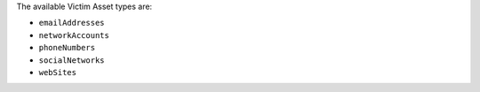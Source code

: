The available Victim Asset types are:

* ``emailAddresses``
* ``networkAccounts``
* ``phoneNumbers``
* ``socialNetworks``
* ``webSites``
